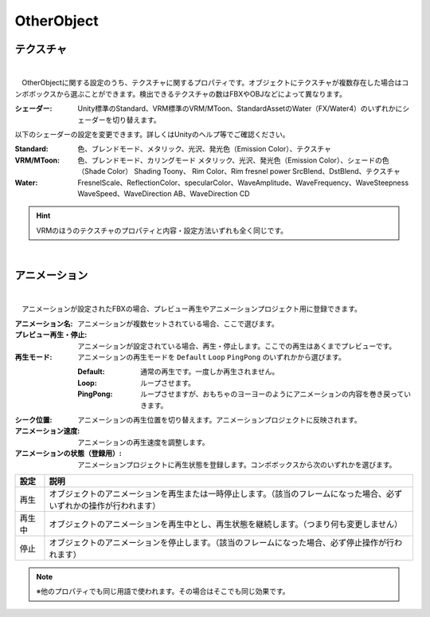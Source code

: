 .. index:: OtherObject（プロパティ）

####################################
OtherObject
####################################


.. index:: テクスチャ（OtherObjectのプロパティ）

テクスチャ
--------------------

.. image:: ../img/prop_obj_1.png
    :align: center

|

　OtherObjectに関する設定のうち、テクスチャに関するプロパティです。オブジェクトにテクスチャが複数存在した場合はコンボボックスから選ぶことができます。検出できるテクスチャの数はFBXやOBJなどによって異なります。



:シェーダー:
  Unity標準のStandard、VRM標準のVRM/MToon、StandardAssetのWater（FX/Water4）のいずれかにシェーダーを切り替えます。

以下のシェーダーの設定を変更できます。詳しくはUnityのヘルプ等でご確認ください。

:Standard:
  色、ブレンドモード、メタリック、光沢、発光色（Emission Color）、テクスチャ
:VRM/MToon:
  色、ブレンドモード、カリングモード
  メタリック、光沢、発光色（Emission Color）、シェードの色（Shade Color）
  Shading Toony、 Rim Color、Rim fresnel power
  SrcBlend、DstBlend、テクスチャ
:Water:
  FresnelScale、ReflectionColor、specularColor、WaveAmplitude、WaveFrequency、WaveSteepness
  WaveSpeed、WaveDirection AB、WaveDirection CD

.. hint::
  VRMのほうのテクスチャのプロパティと内容・設定方法いずれも全く同じです。

|

.. index:: アニメーション（OtherObjectのプロパティ）

アニメーション
--------------------

.. image:: ../img/prop_obj_2.png
    :align: center

|

　アニメーションが設定されたFBXの場合、プレビュー再生やアニメーションプロジェクト用に登録できます。


:アニメーション名:
  アニメーションが複数セットされている場合、ここで選びます。
:プレビュー再生・停止:
  アニメーションが設定されている場合、再生・停止します。ここでの再生はあくまでプレビューです。
:再生モード:
  アニメーションの再生モードを ``Default`` ``Loop`` ``PingPong`` のいずれかから選びます。
  
  :Default:
    通常の再生です。一度しか再生されません。
  :Loop:
    ループさせます。
  :PingPong:
    ループさせますが、おもちゃのヨーヨーのようにアニメーションの内容を巻き戻っていきます。
:シーク位置:
  アニメーションの再生位置を切り替えます。アニメーションプロジェクトに反映されます。
:アニメーション速度:
  アニメーションの再生速度を調整します。
:アニメーションの状態（登録用）:
  アニメーションプロジェクトに再生状態を登録します。コンボボックスから次のいずれかを選びます。


.. list-table::
    :header-rows: 1

    * - 設定
      - 説明
    * - 再生
      - オブジェクトのアニメーションを再生または一時停止します。（該当のフレームになった場合、必ずいずれかの操作が行われます）
    * - 再生中
      - オブジェクトのアニメーションを再生中とし、再生状態を継続します。（つまり何も変更しません）
    * - 停止
      - オブジェクトのアニメーションを停止します。（該当のフレームになった場合、必ず停止操作が行われます）


.. note::
  ※他のプロパティでも同じ用語で使われます。その場合はそこでも同じ効果です。

